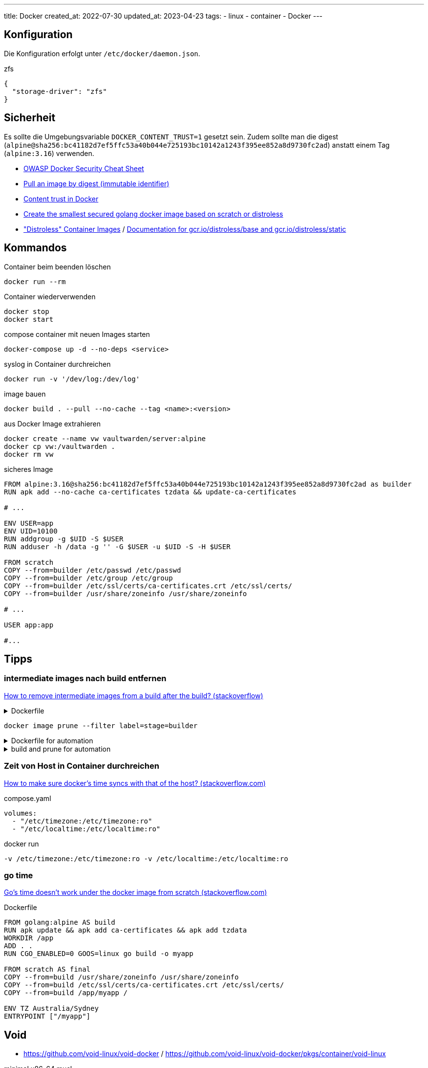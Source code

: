 ---
title: Docker
created_at: 2022-07-30
updated_at: 2023-04-23
tags:
  - linux
  - container
  - Docker
---

== Konfiguration

Die Konfiguration erfolgt unter `/etc/docker/daemon.json`.

.zfs
[source, json, role=code]
----
{
  "storage-driver": "zfs"
}
----

== Sicherheit

Es sollte die Umgebungsvariable `DOCKER_CONTENT_TRUST=1` gesetzt sein.
Zudem sollte man die digest (`alpine@sha256:bc41182d7ef5ffc53a40b044e725193bc10142a1243f395ee852a8d9730fc2ad`) anstatt einem Tag (`alpine:3.16`) verwenden.

* https://cheatsheetseries.owasp.org/cheatsheets/Docker_Security_Cheat_Sheet.html[OWASP Docker Security Cheat Sheet]
* https://docs.docker.com/engine/reference/commandline/pull/#pull-an-image-by-digest-immutable-identifier[Pull an image by digest (immutable identifier)]
* https://docs.docker.com/engine/security/trust/[Content trust in Docker]
* https://github.com/chemidy/smallest-secured-golang-docker-image[Create the smallest secured golang docker image based on scratch or distroless]
* https://github.com/GoogleContainerTools/distroless["Distroless" Container Images] / https://github.com/GoogleContainerTools/distroless/blob/main/base/README.md[Documentation for gcr.io/distroless/base and gcr.io/distroless/static]

== Kommandos

.Container beim beenden löschen
[source, sh, role=term]
----
docker run --rm
----

.Container wiederverwenden
[source, sh, role=term]
----
docker stop
docker start
----

.compose container mit neuen Images starten
[source, sh, role=term]
----
docker-compose up -d --no-deps <service>
----

.syslog in Container durchreichen
[source, sh, role=term]
----
docker run -v '/dev/log:/dev/log'
----

.image bauen
[source, sh, role=term]
----
docker build . --pull --no-cache --tag <name>:<version>
----

.aus Docker Image extrahieren
[source, sh, role=term]
----
docker create --name vw vaultwarden/server:alpine
docker cp vw:/vaultwarden .
docker rm vw
----

.sicheres Image
[source, dockerfile, role=code]
----
FROM alpine:3.16@sha256:bc41182d7ef5ffc53a40b044e725193bc10142a1243f395ee852a8d9730fc2ad as builder
RUN apk add --no-cache ca-certificates tzdata && update-ca-certificates

# ...

ENV USER=app
ENV UID=10100
RUN addgroup -g $UID -S $USER
RUN adduser -h /data -g '' -G $USER -u $UID -S -H $USER

FROM scratch
COPY --from=builder /etc/passwd /etc/passwd
COPY --from=builder /etc/group /etc/group
COPY --from=builder /etc/ssl/certs/ca-certificates.crt /etc/ssl/certs/
COPY --from=builder /usr/share/zoneinfo /usr/share/zoneinfo

# ...

USER app:app

#...
----

== Tipps

=== intermediate images nach build entfernen

https://stackoverflow.com/questions/50126741/how-to-remove-intermediate-images-from-a-build-after-the-build/55082473#55082473[How to remove intermediate images from a build after the build? (stackoverflow)]

.Dockerfile
[%collapsible, role=listing-block code]
====
[source, Dockerfile]
----
FROM node as builder
LABEL stage=builder
...

FROM node:dubnium-alpine
...
----
====

[source, sh, role=term]
----
docker image prune --filter label=stage=builder
----

.Dockerfile for automation
[%collapsible, role=listing-block code]
====
[source, Dockerfile]
----
FROM node as builder
ARG BUILD_ID
LABEL stage=builder
LABEL build=$BUILD_ID
...

FROM node:dubnium-alpine
...
----
====

.build and prune for automation
[%collapsible, role=listing-block term]
====
[source, sh]
----
docker build --build-arg BUILD_ID .
docker image prune --filter label=stage=builder --filter label=build=${BUILD_ID}
----
====

=== Zeit von Host in Container durchreichen

https://stackoverflow.com/a/44440563/1371731[How to make sure docker's time syncs with that of the host? (stackoverflow.com)]

.compose.yaml
[source, yaml, role=code]
----
volumes:
  - "/etc/timezone:/etc/timezone:ro"
  - "/etc/localtime:/etc/localtime:ro"
----

.docker run
[source, sh, role=term]
----
-v /etc/timezone:/etc/timezone:ro -v /etc/localtime:/etc/localtime:ro
----

=== go time

https://stackoverflow.com/a/66711576/1371731[Go's time doesn't work under the docker image from scratch (stackoverflow.com)]

.Dockerfile
[source, Dockerfile, role=code]
----
FROM golang:alpine AS build
RUN apk update && apk add ca-certificates && apk add tzdata
WORKDIR /app
ADD . .
RUN CGO_ENABLED=0 GOOS=linux go build -o myapp

FROM scratch AS final
COPY --from=build /usr/share/zoneinfo /usr/share/zoneinfo
COPY --from=build /etc/ssl/certs/ca-certificates.crt /etc/ssl/certs/
COPY --from=build /app/myapp /

ENV TZ Australia/Sydney
ENTRYPOINT ["/myapp"]
----

== Void

* https://github.com/void-linux/void-docker / https://github.com/void-linux/void-docker/pkgs/container/void-linux

.minimal x86-64 musl
[source, sh, role=term]
----
docker pull ghcr.io/void-linux/void-linux:latest-thin-bb-x86_64-musl
docker run --rm -it ghcr.io/void-linux/void-linux:latest-thin-bb-x86_64-musl sh
----

.Dockerfile vmgb (void-musl-go-builder)
[source, docker, role=code]
----
FROM ghcr.io/void-linux/void-linux:latest-thin-bb-x86_64-musl

RUN xbps-install -Sy
RUN xbps-install -uy xbps
RUN xbps-install -y go make git

WORKDIR /build
----

.vmgb Image bauen
[source, sh, role=term]
----
docker build --rm -t vmgb .
----

== Images

* https://github.com/GoogleContainerTools/distroless["Distroless" Container Images]
* https://github.com/linuxserver/docker-swag[SWAG - Secure Web Application Gateway (nginx, php, certbot, fail2ban)]

== Referenzen

* https://docs.docker.com/engine/swarm/secrets/[Manage sensitive data with Docker secrets (swarm vorausgesetzt)]
* https://docs.docker.com/develop/develop-images/build_enhancements/[Build images with BuildKit (docker docs)]
* https://www.composerize.com/
* https://web.archive.org/web/20220730112620/https://riedstra.dev/2019/03/docker-nftables[Docker + nftables (https://riedstra.dev/)]
* https://blog.jaimyn.dev/how-to-build-multi-architecture-docker-images-on-an-m1-mac/[How to build x86 (and others!) Docker images on an M1 Mac (jaimyn.dev)]
* https://straz.to/2021-09-08-docker-address-pools/[The definitive guide to docker's default-address-pools option (straz.to)]
* https://stackoverflow.com/questions/50126741/how-to-remove-intermediate-images-from-a-build-after-the-build/55082473#55082473[How to remove intermediate images from a build after the build? (stackexchange)]
